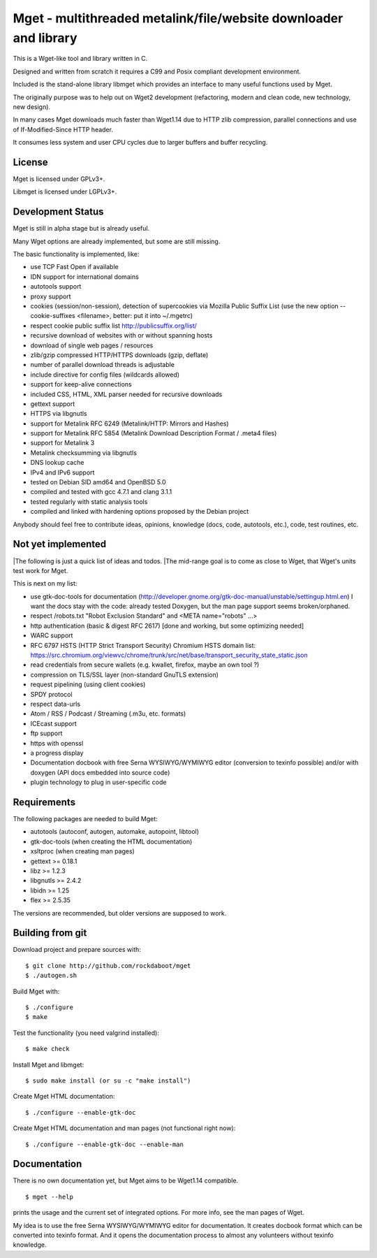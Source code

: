 Mget - multithreaded metalink/file/website downloader and library
=================================================================

This is a Wget-like tool and library written in C.

Designed and written from scratch it requires a C99 and Posix compliant
development environment.

Included is the stand-alone library libmget which provides an interface
to many useful functions used by Mget.

The originally purpose was to help out on Wget2 development (refactoring,
modern and clean code, new technology, new design).

In many cases Mget downloads much faster than Wget1.14 due to HTTP zlib
compression, parallel connections and use of If-Modified-Since HTTP header.

It consumes less system and user CPU cycles due to larger buffers and
buffer recycling.

License
-------

Mget is licensed under GPLv3+.

Libmget is licensed under LGPLv3+.

Development Status
------------------

Mget is still in alpha stage but is already useful.

Many Wget options are already implemented, but some are still missing.

The basic functionality is implemented, like:

- use TCP Fast Open if available
- IDN support for international domains
- autotools support
- proxy support
- cookies (session/non-session), detection of supercookies via Mozilla Public Suffix List
  (use the new option --cookie-suffixes <filename>, better: put it into ~/.mgetrc)
- respect cookie public suffix list http://publicsuffix.org/list/
- recursive download of websites with or without spanning hosts
- download of single web pages / resources
- zlib/gzip compressed HTTP/HTTPS downloads (gzip, deflate)
- number of parallel download threads is adjustable
- include directive for config files (wildcards allowed)
- support for keep-alive connections
- included CSS, HTML, XML parser needed for recursive downloads
- gettext support
- HTTPS via libgnutls
- support for Metalink RFC 6249 (Metalink/HTTP: Mirrors and Hashes)
- support for Metalink RFC 5854 (Metalink Download Description Format / .meta4 files)
- support for Metalink 3
- Metalink checksumming via libgnutls
- DNS lookup cache
- IPv4 and IPv6 support
- tested on Debian SID amd64 and OpenBSD 5.0
- compiled and tested with gcc 4.7.1 and clang 3.1.1
- tested regularly with static analysis tools
- compiled and linked with hardening options proposed by the Debian project

Anybody should feel free to contribute ideas, opinions, knowledge (docs, code, autotools, etc.),
code, test routines, etc.

Not yet implemented
-------------------

|The following is just a quick list of ideas and todos.
|The mid-range goal is to come as close to Wget, that Wget's units test work for Mget.

This is next on my list:

- use gtk-doc-tools for documentation (http://developer.gnome.org/gtk-doc-manual/unstable/settingup.html.en)
  I want the docs stay with the code: already tested Doxygen, but the man page support seems broken/orphaned.
- respect /robots.txt "Robot Exclusion Standard" and <META name="robots" ...>
- http authentication (basic & digest RFC 2617) [done and working, but some optimizing needed]
- WARC support
- RFC 6797 HSTS (HTTP Strict Transport Security)
  Chromium HSTS domain list: https://src.chromium.org/viewvc/chrome/trunk/src/net/base/transport_security_state_static.json
- read credentials from secure wallets (e.g. kwallet, firefox, maybe an own tool ?)
- compression on TLS/SSL layer (non-standard GnuTLS extension)
- request pipelining (using client cookies)
- SPDY protocol
- respect data-urls
- Atom / RSS / Podcast / Streaming (.m3u, etc. formats)
- ICEcast support
- ftp support
- https with openssl
- a progress display
- Documentation docbook with free Serna WYSIWYG/WYMIWYG editor (conversion to texinfo possible)
  and/or with doxygen (API docs embedded into source code)
- plugin technology to plug in user-specific code


Requirements
------------

The following packages are needed to build Mget:

* autotools (autoconf, autogen, automake, autopoint, libtool)
* gtk-doc-tools (when creating the HTML documentation)
* xsltproc (when creating man pages)
* gettext >= 0.18.1
* libz >= 1.2.3
* libgnutls >= 2.4.2
* libidn >= 1.25
* flex >= 2.5.35

The versions are recommended, but older versions are supposed to work.


Building from git
-----------------

Download project and prepare sources with::

	$ git clone http://github.com/rockdaboot/mget
	$ ./autogen.sh

Build Mget with::

	$ ./configure
	$ make

Test the functionality (you need valgrind installed)::

	$ make check

Install Mget and libmget::

	$ sudo make install (or su -c "make install")

Create Mget HTML documentation::

	$ ./configure --enable-gtk-doc

Create Mget HTML documentation and man pages (not functional right now)::

	$ ./configure --enable-gtk-doc --enable-man

Documentation
-------------

There is no own documentation yet, but Mget aims to be Wget1.14 compatible.

::

	$ mget --help

prints the usage and the current set of integrated options.
For more info, see the man pages of Wget.

My idea is to use the free Serna WYSIWYG/WYMIWYG editor for documentation.
It creates docbook format which can be converted into texinfo format.
And it opens the documentation process to almost any volunteers without
texinfo knowledge.
